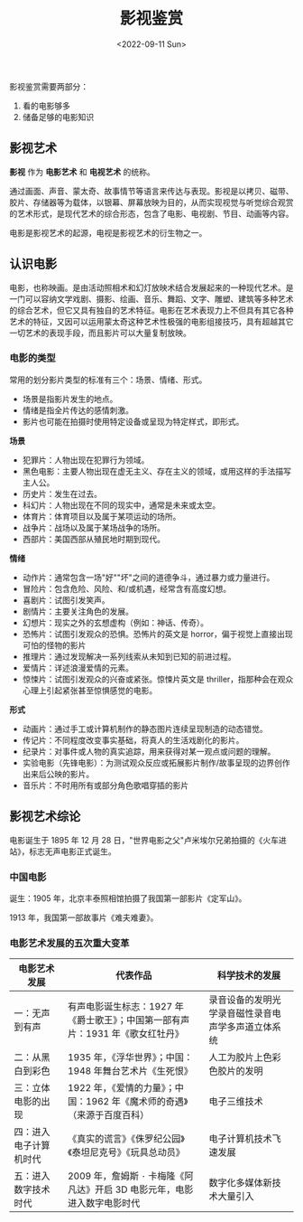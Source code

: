 #+TITLE: 影视鉴赏
#+DATE: <2022-09-11 Sun>
#+TAGS[]: 公开课

影视鉴赏需要两部分：

1. 看的电影够多
2. 储备足够的电影知识

** 影视艺术
   :PROPERTIES:
   :CUSTOM_ID: 影视艺术
   :END:

*影视* 作为 *电影艺术* 和 *电视艺术* 的统称。

通过画面、声音、蒙太奇、故事情节等语言来传达与表现。影视是以拷⻉、磁带、㬵片、存储器等为载体，以银幕、屏幕放映为目的，从而实现视觉与听觉综合观赏的艺术形式，是现代艺术的综合形态，包含了电影、电视剧、节目、动画等内容。

电影是影视艺术的起源，电视是影视艺术的衍生物之一。

** 认识电影
   :PROPERTIES:
   :CUSTOM_ID: 认识电影
   :END:

电影，也称映画。是由活动照相术和幻灯放映术结合发展起来的一种现代艺术。是一门可以容纳文学戏剧、摄影、绘画、音乐、舞蹈、文字、雕塑、建筑等多种艺术的综合艺术，但它又具有独自的艺术特征。电影在艺术表现力上不但具有其它各种艺术的特征，又因可以运用蒙太奇这种艺术性极强的电影组接技巧，具有超越其它一切艺术的表现手段，而且影片可以大量复制放映。

*** 电影的类型
    :PROPERTIES:
    :CUSTOM_ID: 电影的类型
    :END:

常用的划分影片类型的标准有三个：场景、情绪、形式。

- 场景是指影片发生的地点。
- 情绪是指全片传达的感情刺激。
- 影片也可能在拍摄时使用特定设备或呈现为特定样式，即形式。

*场景*

- 犯罪片：人物出现在犯罪行为领域。
- 黑色电影：主要人物出现在虚无主义、存在主义的领域，或用这样的手法描写主人公。
- 历史片：发生在过去。
- 科幻片：人物出现在不同的现实中，通常是未来或太空。
- 体育片：体育项目以及属于某项运动的场所。
- 战争片：战场以及属于某场战争的场所。
- ⻄部片：美国⻄部从殖⺠地时期到现代。

*情绪*

- 动作片：通常包含一场"好""坏"之间的道德争斗，通过暴力或力量进行。
- 冒险片：包含危险、风险、和/或机遇，经常含有高度幻想。
- 喜剧片：试图引发笑声。
- 剧情片：主要关注角色的发展。
- 幻想片：现实之外的玄想虚构（例如：神话、传奇）。
- 恐怖片：试图引发观众的恐惧。恐怖片的英文是
  horror，偏于视觉上直接出现可怕的怪物的影片
- 推理片：通过发现解决一系列线索从未知到已知的前进过程。
- 爱情片：详述浪漫爱情的元素。
- 惊悚片：试图引发观众的兴奋或紧张。惊悚片英文是
  thriller，指那种会在观众心理上引起紧张甚至惊惧感觉的电影。

*形式*

- 动画片：通过手工或计算机制作的静态图片连续呈现制造的动态错觉。
- 传记片：不同程度改变事实基础，将真人的生活戏剧化的影片。
- 纪录片：对事件或人物的真实追踪，用来获得对某一观点或问题的理解。
- 实验电影（先锋电影）：为测试观众反应或拓展影片制作/故事呈现的边界创作出来后公映的影片。
- 音乐片：不时用所有或部分角色歌唱穿插的影片

** 影视艺术综论
   :PROPERTIES:
   :CUSTOM_ID: 影视艺术综论
   :END:

电影诞生于 1895 年 12 月 28
日，"世界电影之父"卢米埃尔兄弟拍摄的《火车进站》，标志无声电影正式诞生。

*** 中国电影
    :PROPERTIES:
    :CUSTOM_ID: 中国电影
    :END:

诞生：1905 年，北京丰泰照相馆拍摄了我国第一部影片《定军山》。

1913 年，我国第一部故事片《难夫难妻》。

*** 电影艺术发展的五次重大变革
    :PROPERTIES:
    :CUSTOM_ID: 电影艺术发展的五次重大变革
    :END:

| 电影艺术发展             | 代表作品                                                                         | 科学技术的发展                                       |
|--------------------------+----------------------------------------------------------------------------------+------------------------------------------------------|
| 一：无声到有声           | 有声电影诞生标志：1927 年《爵士歌王》；中国第一部有声片：1931 年《歌女红牡丹》   | 录音设备的发明光学录音磁性录音电声学多声道立体系统   |
| 二：从黑白到彩色         | 1935 年，《浮华世界》；中国：1948 年舞台艺术片《生死恨》                         | 人工为胶片上色彩色胶片的发明                         |
| 三：立体电影的出现       | 1922 年，《爱情的力量》；中国：1962 年《魔术师的奇遇》（来源于百度百科）         | 电子三维技术                                         |
| 四：进入电子计算机时代   | 《真实的谎言》《侏罗纪公园》《泰坦尼克号》《玩具总动员》                         | 电子计算机技术飞速发展                               |
| 五：进入数字技术时代     | 2009 年，詹姆斯 ۰ 卡梅隆《阿凡达》开启 3D 电影元年，电影进入数字电影时代         | 数字化多媒体新技术大量引入                           |
